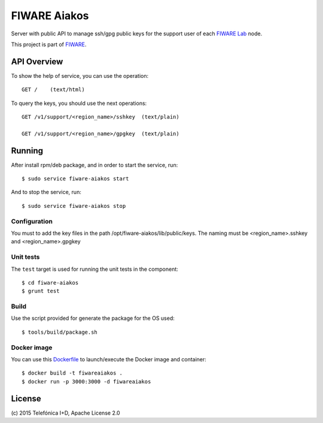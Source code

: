 ===============
 FIWARE Aiakos
===============

|Build Status| |Coverage Status|

Server with public API to manage ssh/gpg public keys for the support user of each 
`FIWARE Lab`_ node.

This project is part of FIWARE_.

API Overview
============

To show the help of service, you can use the operation::

    GET /    (text/html)

To query the keys, you should use the next operations::

    GET /v1/support/<region_name>/sshkey  (text/plain)
    
    GET /v1/support/<region_name>/gpgkey  (text/plain)
    

Running
=======

After install rpm/deb package, and in order to start the service, run::

    $ sudo service fiware-aiakos start
    
And to stop the service, run::

    $ sudo service fiware-aiakos stop


Configuration
-------------

You must to add the key files in the path /opt/fiware-aiakos/lib/public/keys.
The naming must be <region_name>.sshkey and <region_name>.gpgkey


Unit tests
----------

The ``test`` target is used for running the unit tests in the component::

    $ cd fiware-aiakos
    $ grunt test

Build
-----

Use the script provided for generate the package for the OS used::

    $ tools/build/package.sh


Docker image
------------

You can use this  `Dockerfile <Dockerfile>`_ to launch/execute the Docker image and container::

    $ docker build -t fiwareaiakos .
    $ docker run -p 3000:3000 -d fiwareaiakos

License
=======

\(c) 2015 Telefónica I+D, Apache License 2.0


.. IMAGES

.. |Build Status| image:: https://travis-ci.org/telefonicaid/fiware-aiakos.svg?branch=develop
   :target: https://travis-ci.org/telefonicaid/fiware-aiakos
   :alt: Build Status
.. |Coverage Status| image:: https://img.shields.io/coveralls/telefonicaid/fiware-aiakos/develop.svg
   :target: https://coveralls.io/r/telefonicaid/fiware-aiakos
   :alt: Coverage Status


.. REFERENCES

.. _FIWARE: http://www.fiware.org/
.. _FIWARE Lab: https://www.fiware.org/lab/
